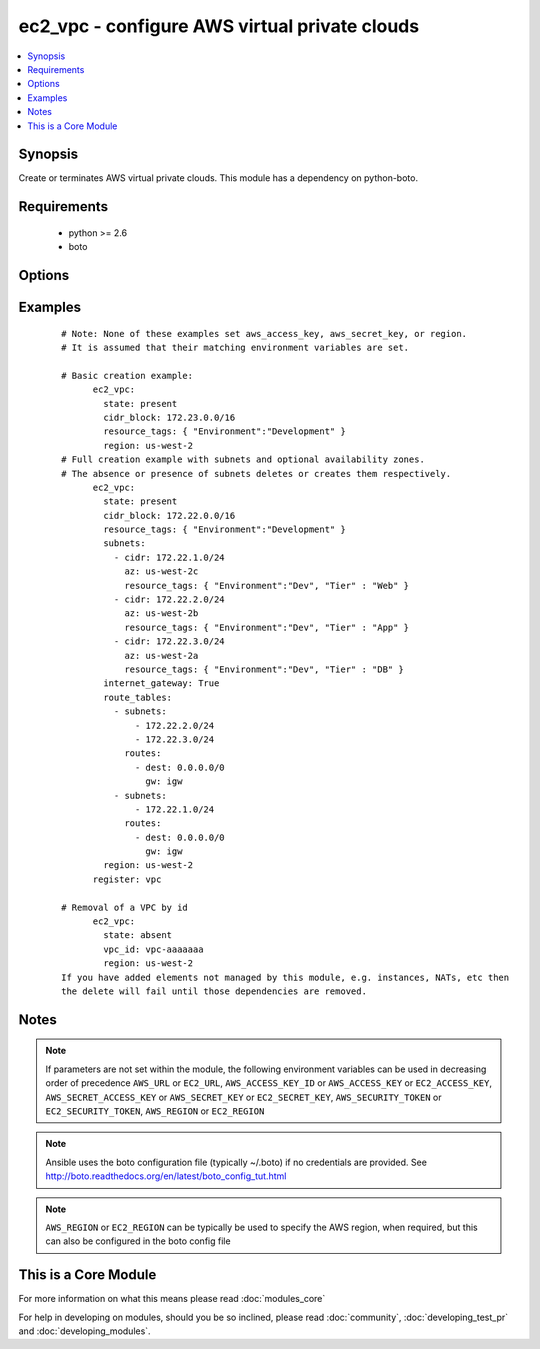 .. _ec2_vpc:


ec2_vpc - configure AWS virtual private clouds
++++++++++++++++++++++++++++++++++++++++++++++

.. versionadded:: 1.4


.. contents::
   :local:
   :depth: 1


Synopsis
--------

Create or terminates AWS virtual private clouds.  This module has a dependency on python-boto.


Requirements
------------

  * python >= 2.6
  * boto


Options
-------

.. raw:: html

    <table border=1 cellpadding=4>
    <tr>
    <th class="head">parameter</th>
    <th class="head">required</th>
    <th class="head">default</th>
    <th class="head">choices</th>
    <th class="head">comments</th>
    </tr>
            <tr>
    <td>aws_access_key<br/><div style="font-size: small;"></div></td>
    <td>no</td>
    <td></td>
        <td><ul></ul></td>
        <td><div>AWS access key. If not set then the value of the AWS_ACCESS_KEY_ID, AWS_ACCESS_KEY or EC2_ACCESS_KEY environment variable is used.</div></br>
        <div style="font-size: small;">aliases: ec2_access_key, access_key<div></td></tr>
            <tr>
    <td>aws_secret_key<br/><div style="font-size: small;"></div></td>
    <td>no</td>
    <td></td>
        <td><ul></ul></td>
        <td><div>AWS secret key. If not set then the value of the AWS_SECRET_ACCESS_KEY, AWS_SECRET_KEY, or EC2_SECRET_KEY environment variable is used.</div></br>
        <div style="font-size: small;">aliases: ec2_secret_key, secret_key<div></td></tr>
            <tr>
    <td>cidr_block<br/><div style="font-size: small;"></div></td>
    <td>yes</td>
    <td></td>
        <td><ul></ul></td>
        <td><div>The cidr block representing the VPC, e.g. 10.0.0.0/16</div></td></tr>
            <tr>
    <td>dns_hostnames<br/><div style="font-size: small;"></div></td>
    <td>no</td>
    <td>yes</td>
        <td><ul><li>yes</li><li>no</li></ul></td>
        <td><div>toggles the "Enable DNS hostname support for instances" flag</div></td></tr>
            <tr>
    <td>dns_support<br/><div style="font-size: small;"></div></td>
    <td>no</td>
    <td>yes</td>
        <td><ul><li>yes</li><li>no</li></ul></td>
        <td><div>toggles the "Enable DNS resolution" flag</div></td></tr>
            <tr>
    <td>ec2_url<br/><div style="font-size: small;"></div></td>
    <td>no</td>
    <td></td>
        <td><ul></ul></td>
        <td><div>Url to use to connect to EC2 or your Eucalyptus cloud (by default the module will use EC2 endpoints).  Ignored for modules where region is required.  Must be specified for all other modules if region is not used. If not set then the value of the EC2_URL environment variable, if any, is used.</div></td></tr>
            <tr>
    <td>instance_tenancy<br/><div style="font-size: small;"></div></td>
    <td>no</td>
    <td>default</td>
        <td><ul><li>default</li><li>dedicated</li></ul></td>
        <td><div>The supported tenancy options for instances launched into the VPC.</div></td></tr>
            <tr>
    <td>internet_gateway<br/><div style="font-size: small;"></div></td>
    <td>no</td>
    <td>no</td>
        <td><ul><li>yes</li><li>no</li></ul></td>
        <td><div>Toggle whether there should be an Internet gateway attached to the VPC</div></td></tr>
            <tr>
    <td>profile<br/><div style="font-size: small;"> (added in 1.6)</div></td>
    <td>no</td>
    <td></td>
        <td><ul></ul></td>
        <td><div>uses a boto profile. Only works with boto &gt;= 2.24.0</div></td></tr>
            <tr>
    <td>region<br/><div style="font-size: small;"></div></td>
    <td>no</td>
    <td></td>
        <td><ul></ul></td>
        <td><div>The AWS region to use. If not specified then the value of the AWS_REGION or EC2_REGION environment variable, if any, is used. See <a href='http://docs.aws.amazon.com/general/latest/gr/rande.html#ec2_region'>http://docs.aws.amazon.com/general/latest/gr/rande.html#ec2_region</a></div></br>
        <div style="font-size: small;">aliases: aws_region, ec2_region<div></td></tr>
            <tr>
    <td>resource_tags<br/><div style="font-size: small;"> (added in 1.6)</div></td>
    <td>yes</td>
    <td></td>
        <td><ul></ul></td>
        <td><div>A dictionary array of resource tags of the form: { tag1: value1, tag2: value2 }.  Tags in this list are used in conjunction with CIDR block to uniquely identify a VPC in lieu of vpc_id. Therefore, if CIDR/Tag combination does not exist, a new VPC will be created.  VPC tags not on this list will be ignored. Prior to 1.7, specifying a resource tag was optional.</div></td></tr>
            <tr>
    <td>route_tables<br/><div style="font-size: small;"></div></td>
    <td>no</td>
    <td></td>
        <td><ul></ul></td>
        <td><div>A dictionary array of route tables to add of the form: { subnets: [172.22.2.0/24, 172.22.3.0/24,], routes: [{ dest: 0.0.0.0/0, gw: igw},], resource_tags: ... }. Where the subnets list is those subnets the route table should be associated with, and the routes list is a list of routes to be in the table.  The special keyword for the gw of igw specifies that you should the route should go through the internet gateway attached to the VPC. gw also accepts instance-ids in addition igw. resource_tags is optional and uses dictionary form: { "Name": "public", ... }. This module is currently unable to affect the "main" route table due to some limitations in boto, so you must explicitly define the associated subnets or they will be attached to the main table implicitly. As of 1.8, if the route_tables parameter is not specified, no existing routes will be modified.</div></td></tr>
            <tr>
    <td>security_token<br/><div style="font-size: small;"> (added in 1.6)</div></td>
    <td>no</td>
    <td></td>
        <td><ul></ul></td>
        <td><div>AWS STS security token. If not set then the value of the AWS_SECURITY_TOKEN or EC2_SECURITY_TOKEN environment variable is used.</div></br>
        <div style="font-size: small;">aliases: access_token<div></td></tr>
            <tr>
    <td>state<br/><div style="font-size: small;"></div></td>
    <td>yes</td>
    <td></td>
        <td><ul><li>present</li><li>absent</li></ul></td>
        <td><div>Create or terminate the VPC</div></td></tr>
            <tr>
    <td>subnets<br/><div style="font-size: small;"></div></td>
    <td>no</td>
    <td></td>
        <td><ul></ul></td>
        <td><div>A dictionary array of subnets to add of the form: { cidr: ..., az: ... , resource_tags: ... }. Where az is the desired availability zone of the subnet, but it is not required. Tags (i.e.: resource_tags) is also optional and use dictionary form: { "Environment":"Dev", "Tier":"Web", ...}. All VPC subnets not in this list will be removed as well. As of 1.8, if the subnets parameter is not specified, no existing subnets will be modified.</div></td></tr>
            <tr>
    <td>validate_certs<br/><div style="font-size: small;"> (added in 1.5)</div></td>
    <td>no</td>
    <td>yes</td>
        <td><ul><li>yes</li><li>no</li></ul></td>
        <td><div>When set to "no", SSL certificates will not be validated for boto versions &gt;= 2.6.0.</div></td></tr>
            <tr>
    <td>vpc_id<br/><div style="font-size: small;"></div></td>
    <td>no</td>
    <td></td>
        <td><ul></ul></td>
        <td><div>A VPC id to terminate when state=absent</div></td></tr>
            <tr>
    <td>wait<br/><div style="font-size: small;"></div></td>
    <td>no</td>
    <td>no</td>
        <td><ul><li>yes</li><li>no</li></ul></td>
        <td><div>wait for the VPC to be in state 'available' before returning</div></td></tr>
            <tr>
    <td>wait_timeout<br/><div style="font-size: small;"></div></td>
    <td>no</td>
    <td>300</td>
        <td><ul></ul></td>
        <td><div>how long before wait gives up, in seconds</div></td></tr>
        </table>
    </br>



Examples
--------

 ::

    # Note: None of these examples set aws_access_key, aws_secret_key, or region.
    # It is assumed that their matching environment variables are set.
    
    # Basic creation example:
          ec2_vpc:
            state: present
            cidr_block: 172.23.0.0/16
            resource_tags: { "Environment":"Development" }
            region: us-west-2
    # Full creation example with subnets and optional availability zones.
    # The absence or presence of subnets deletes or creates them respectively.
          ec2_vpc:
            state: present
            cidr_block: 172.22.0.0/16
            resource_tags: { "Environment":"Development" }
            subnets:
              - cidr: 172.22.1.0/24
                az: us-west-2c
                resource_tags: { "Environment":"Dev", "Tier" : "Web" }
              - cidr: 172.22.2.0/24
                az: us-west-2b
                resource_tags: { "Environment":"Dev", "Tier" : "App" }
              - cidr: 172.22.3.0/24
                az: us-west-2a
                resource_tags: { "Environment":"Dev", "Tier" : "DB" }
            internet_gateway: True
            route_tables:
              - subnets:
                  - 172.22.2.0/24
                  - 172.22.3.0/24
                routes:
                  - dest: 0.0.0.0/0
                    gw: igw
              - subnets:
                  - 172.22.1.0/24
                routes:
                  - dest: 0.0.0.0/0
                    gw: igw
            region: us-west-2
          register: vpc
    
    # Removal of a VPC by id
          ec2_vpc:
            state: absent
            vpc_id: vpc-aaaaaaa
            region: us-west-2
    If you have added elements not managed by this module, e.g. instances, NATs, etc then
    the delete will fail until those dependencies are removed.


Notes
-----

.. note:: If parameters are not set within the module, the following environment variables can be used in decreasing order of precedence ``AWS_URL`` or ``EC2_URL``, ``AWS_ACCESS_KEY_ID`` or ``AWS_ACCESS_KEY`` or ``EC2_ACCESS_KEY``, ``AWS_SECRET_ACCESS_KEY`` or ``AWS_SECRET_KEY`` or ``EC2_SECRET_KEY``, ``AWS_SECURITY_TOKEN`` or ``EC2_SECURITY_TOKEN``, ``AWS_REGION`` or ``EC2_REGION``
.. note:: Ansible uses the boto configuration file (typically ~/.boto) if no credentials are provided. See http://boto.readthedocs.org/en/latest/boto_config_tut.html
.. note:: ``AWS_REGION`` or ``EC2_REGION`` can be typically be used to specify the AWS region, when required, but this can also be configured in the boto config file


    
This is a Core Module
---------------------

For more information on what this means please read :doc:`modules_core`

    
For help in developing on modules, should you be so inclined, please read :doc:`community`, :doc:`developing_test_pr` and :doc:`developing_modules`.

